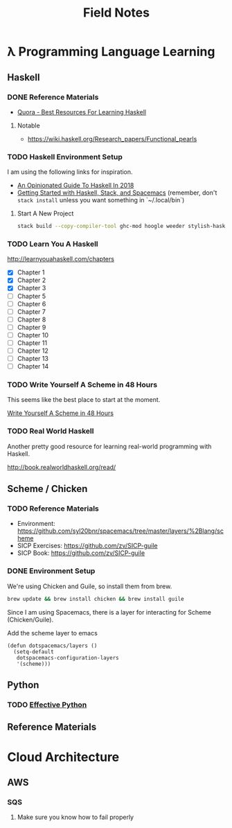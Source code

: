 #+TITLE: Field Notes
#+STARTUP: logdone
#+TODO: TODO IN-PROGRESS(!) | DONE(!)


* λ Programming Language Learning

** Haskell

*** DONE Reference Materials
    CLOSED: [2019-05-08 Wed 10:59]

    - [[https://www.quora.com/What-are-the-best-resources-for-learning-Haskell][Quora - Best Resources For Learning Haskell]]

**** Notable

     - https://wiki.haskell.org/Research_papers/Functional_pearls

*** TODO Haskell Environment Setup
    
    I am using the following links for inspiration.
     
    - [[https://lexi-lambda.github.io/blog/2018/02/10/an-opinionated-guide-to-haskell-in-2018/][An Opinionated Guide To Haskell In 2018]]
    - [[https://touk.pl/blog/2015/10/14/getting-started-with-haskell-stack-and-spacemacs/][Getting Started with Haskell, Stack, and Spacemacs]] (remember, don't =stack install= unless you want something in `~/.local/bin`)
       
**** Start A New Project

     #+BEGIN_SRC bash
       stack build --copy-compiler-tool ghc-mod hoogle weeder stylish-haskell
     #+END_SRC

*** TODO Learn You A Haskell
    
    http://learnyouahaskell.com/chapters   

    - [X] Chapter 1
    - [X] Chapter 2
    - [X] Chapter 3
    - [ ] Chapter 5
    - [ ] Chapter 6
    - [ ] Chapter 7
    - [ ] Chapter 8
    - [ ] Chapter 9
    - [ ] Chapter 10
    - [ ] Chapter 11
    - [ ] Chapter 12
    - [ ] Chapter 13
    - [ ] Chapter 14

*** TODO Write Yourself A Scheme in 48 Hours

    This seems like the best place to start at the moment.
    
    [[https://upload.wikimedia.org/wikipedia/commons/a/aa/Write_Yourself_a_Scheme_in_48_Hours.pdf][Write Yourself A Scheme in 48 Hours]]

*** TODO Real World Haskell

    Another pretty good resource for learning real-world programming with Haskell.

    http://book.realworldhaskell.org/read/
 

** Scheme / Chicken

   
*** TODO Reference Materials
    
    - Environment: https://github.com/syl20bnr/spacemacs/tree/master/layers/%2Blang/scheme
    - SICP Exercises: https://github.com/zv/SICP-guile
    - SICP Book: https://github.com/zv/SICP-guile

*** DONE Environment Setup
  
    We're using Chicken and Guile, so install them from brew.
    
    #+begin_src bash
      brew update && brew install chicken && brew install guile
    #+end_src

    Since I am using Spacemacs, there is a layer for interacting for Scheme (Chicken/Guile). 
   
    Add the scheme layer to emacs
 
    #+begin_src elisp
      (defun dotspacemacs/layers ()
        (setq-default
         dotspacemacs-configuration-layers
         '(scheme)))
    #+end_src

    
** Python

*** TODO [[file:programming/python/50_Ways.org][Effective Python]]
   
** Reference Materials

* Cloud Architecture

** AWS

*** SQS

    1. Make sure you know how to fail properly
